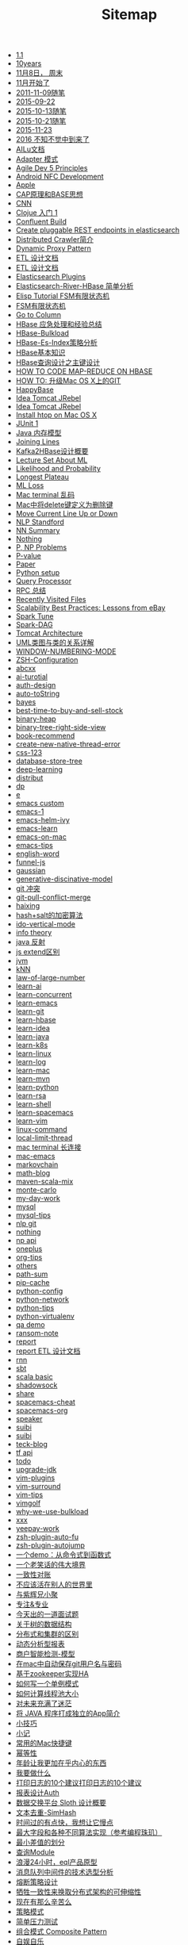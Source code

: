 #+TITLE: Sitemap

- [[file:cracking-code-interview-1.1.org][1.1]]
- [[file:2015-10-25.org][10years]]
- [[file:2015-11-08.org][11月8日， 周末]]
- [[file:2015-11-1.org][11月开始了]]
- [[file:2015-11-09.org][2011-11-09随笔]]
- [[file:2015-09-22.org][2015-09-22]]
- [[file:2015-10-13.org][2015-10-13随笔]]
- [[file:2015-10-21.org][2015-10-21随笔]]
- [[file:2015-11-23.org][2015-11-23]]
- [[file:2016-01-01.org][2016 不知不觉中到来了]]
- [[file:ailu.org][AILu文档]]
- [[file:pattern-adapter.org][Adapter 模式]]
- [[file:agile-dev-5p.org][Agile Dev 5 Principles]]
- [[file:android-nfc-dev.org][Android NFC Development]]
- [[file:apple.org][Apple]]
- [[file:cap-and-base.org][CAP原理和BASE思想]]
- [[file:cnn.org][CNN]]
- [[file:clojure-1.org][Clojue 入门 1]]
- [[file:confluent-build.org][Confluent Build]]
- [[file:es-plugin-develop.org][Create pluggable REST endpoints in elasticsearch]]
- [[file:distributed-crawler.org][Distributed Crawler简介]]
- [[file:dynamic-proxy-patterns.org][Dynamic Proxy Pattern]]
- [[file:etl.org][ETL 设计文档]]
- [[file:etl-bak.org][ETL 设计文档]]
- [[file:es-plugins.org][Elasticsearch Plugins]]
- [[file:es-river.org][Elasticsearch-River-HBase 简单分析]]
- [[file:elisp.org][Elisp Tutorial FSM有限状态机]]
- [[file:fsm.org][FSM有限状态机]]
- [[file:go-to-column.org][Go to Column]]
- [[file:hbase-problem-set.org][HBase 应急处理和经验总结]]
- [[file:hbase-bulkload.org][HBase-Bulkload]]
- [[file:es-simple.org][HBase-Es-Index策略分析]]
- [[file:hbase-basic-concept.org][HBase基本知识]]
- [[file:HBase查询设计.org][HBase查询设计之主键设计]]
- [[file:how-to-code-map-red-on-hbase.org][HOW TO CODE MAP-REDUCE ON HBASE]]
- [[file:upgrade-git-on-mac.org][HOW TO: 升级Mac OS X上的GIT]]
- [[file:happybase.org][HappyBase]]
- [[file:mac-start.org][Idea Tomcat JRebel]]
- [[file:idea-tomcat.org][Idea Tomcat JRebel]]
- [[file:htop-install.org][Install htop on Mac OS X]]
- [[file:junit-1.org][JUnit 1]]
- [[file:java-gc.org][Java 内存模型]]
- [[file:joining-lines.org][Joining Lines]]
- [[file:kafka2hbase.org][Kafka2HBase设计概要]]
- [[file:lecture-set.org][Lecture Set About ML]]
- [[file:likelihood-probability.org][Likelihood and Probability]]
- [[file:problem1.1-longest_plateau.org][Longest Plateau]]
- [[file:ml-loss.org][ML Loss]]
- [[file:terminal-balabala-on-mac.org][Mac terminal 乱码]]
- [[file:macinfo.org][Mac中将delete键定义为删除键]]
- [[file:move-current-line-up-or-down.org][Move Current Line Up or Down]]
- [[file:nlp-stanford.org][NLP Standford]]
- [[file:nn-summary.org][NN Summary]]
- [[file:nothing.org][Nothing]]
- [[file:p-np.org][P, NP Problems]]
- [[file:p-value.org][P-value]]
- [[file:paper.org][Paper]]
- [[file:python-setup.py.org][Python setup]]
- [[file:hbase-es-query.org][Query Processor]]
- [[file:what-is-rpc.org][RPC 总结]]
- [[file:recently-visited-files.org][Recently Visited Files]]
- [[file:ebay-scalability-best-practices.org][Scalability Best Practices: Lessons from eBay]]
- [[file:spark-tune.org][Spark Tune]]
- [[file:spark-dag.org][Spark-DAG]]
- [[file:tomcat-arch.org][Tomcat Architecture]]
- [[file:uml-demo.org][UML类图与类的关系详解]]
- [[file:window-numbering-mode.org][WINDOW-NUMBERING-MODE]]
- [[file:zsh-config.org][ZSH-Configuration]]
- [[file:abcxx.org][abcxx]]
- [[file:ai-turotial.org][ai-turotial]]
- [[file:auth-design.org][auth-design]]
- [[file:auto-toString.org][auto-toString]]
- [[file:bayes.org][bayes]]
- [[file:best-time-to-buy-and-sell-stock.org][best-time-to-buy-and-sell-stock]]
- [[file:binary-heap.org][binary-heap]]
- [[file:binary-tree-right-side-view.org][binary-tree-right-side-view]]
- [[file:book-recommend.org][book-recommend]]
- [[file:create-new-native-thread-error.org][create-new-native-thread-error]]
- [[file:css-123.org][css-123]]
- [[file:database-store-tree.org][database-store-tree]]
- [[file:deep-learning.org][deep-learning]]
- [[file:distribut.org][distribut]]
- [[file:dp.org][dp]]
- [[file:e.org][e]]
- [[file:emacs-custom.org][emacs custom]]
- [[file:emacs-1.org][emacs-1]]
- [[file:emacs-helm-ivy.org][emacs-helm-ivy]]
- [[file:emacs-learn.org][emacs-learn]]
- [[file:emacs-on-mac.org][emacs-on-mac]]
- [[file:emacs-tips.org][emacs-tips]]
- [[file:english-word.org][english-word]]
- [[file:funnel-js.org][funnel-js]]
- [[file:gaussian.org][gaussian]]
- [[file:generative-discinative-model.org][generative-discinative-model]]
- [[file:git-confilct.org][git 冲突]]
- [[file:git-pull-conflict-merge.org][git-pull-conflict-merge]]
- [[file:haixing.org][haixing]]
- [[file:hash-sort-algo.org][hash+salt的加密算法]]
- [[file:ido-vertical-mode.org][ido-vertical-mode]]
- [[file:info-theory.org][info theory]]
- [[file:java-reflect.org][java 反射]]
- [[file:js-extend.org][js extend区别]]
- [[file:jvm.org][jvm]]
- [[file:knn.org][kNN]]
- [[file:law-of-large-number.org][law-of-large-number]]
- [[file:learn-ai.org][learn-ai]]
- [[file:learn-concurrent.org][learn-concurrent]]
- [[file:learn-emacs.org][learn-emacs]]
- [[file:learn-git.org][learn-git]]
- [[file:learn-hbase.org][learn-hbase]]
- [[file:learn-idea.org][learn-idea]]
- [[file:learn-java.org][learn-java]]
- [[file:learn-k8s.org][learn-k8s]]
- [[file:learn-linux.org][learn-linux]]
- [[file:learn-log.org][learn-log]]
- [[file:learn-mac.org][learn-mac]]
- [[file:learn-mvn.org][learn-mvn]]
- [[file:learn-python.org][learn-python]]
- [[file:learn-rsa.org][learn-rsa]]
- [[file:learn-shell.org][learn-shell]]
- [[file:learn-spacemacs.org][learn-spacemacs]]
- [[file:learn-vim.org][learn-vim]]
- [[file:linux-command.org][linux-command]]
- [[file:local-limit-thread.org][local-limit-thread]]
- [[file:mac-terminal-长连接.org][mac terminal 长连接]]
- [[file:mac-emacs.org][mac-emacs]]
- [[file:markovchain.org][markovchain]]
- [[file:math-blog.org][math-blog]]
- [[file:maven-scala-mix.org][maven-scala-mix]]
- [[file:monte-carlo.org][monte-carlo]]
- [[file:my-day-work.org][my-day-work]]
- [[file:mysql.org][mysql]]
- [[file:mysql-tips.org][mysql-tips]]
- [[file:nlp-git.org][nlp git]]
- [[file:2015-10-28.org][nothing]]
- [[file:np-api.org][np api]]
- [[file:oneplus.org][oneplus]]
- [[file:org-tips.org][org-tips]]
- [[file:others.org][others]]
- [[file:path-sum.org][path-sum]]
- [[file:pip-cache.org][pip-cache]]
- [[file:python-config.org][python-config]]
- [[file:python-network.org][python-network]]
- [[file:python-tips.org][python-tips]]
- [[file:python-virtualenv.org][python-virtualenv]]
- [[file:qa-report.org][qa demo]]
- [[file:ransom-note.org][ransom-note]]
- [[file:report.org][report]]
- [[file:dp-erha.org][report ETL 设计文档]]
- [[file:rnn.org][rnn]]
- [[file:sbt.org][sbt]]
- [[file:learnscala.org][scala basic]]
- [[file:shadowsock.org][shadowsock]]
- [[file:share.org][share]]
- [[file:spacemacs-cheat.org][spacemacs-cheat]]
- [[file:spacemacs-org.org][spacemacs-org]]
- [[file:speaker.org][speaker]]
- [[file:2015-11-13.org][suibi]]
- [[file:2015-11-10.org][suibi]]
- [[file:teck-blog.org][teck-blog]]
- [[file:tf-api.org][tf api]]
- [[file:todo.org][todo]]
- [[file:upgrade-jdk.org][upgrade-jdk]]
- [[file:vim-plugins.org][vim-plugins]]
- [[file:vim-surround.org][vim-surround]]
- [[file:vim-tips.org][vim-tips]]
- [[file:vimgolf.org][vimgolf]]
- [[file:why-we-use-bulkload.org][why-we-use-bulkload]]
- [[file:xxx.org][xxx]]
- [[file:yeepay-work.org][yeepay-work]]
- [[file:zsh-plugin-auto-fu.org][zsh-plugin-auto-fu]]
- [[file:zsh-plugin-autojump.org][zsh-plugin-autojump]]
- [[file:fp-demo.org][一个demo：从命令式到函数式]]
- [[file:just-a-joke.org][一个老笑话的伟大境界]]
- [[file:check.org][一致性对账]]
- [[file:2015-11-12.org][不应该活在别人的世界里]]
- [[file:2016-03-12.org][与紫辉兄小聚]]
- [[file:2015-03-14.org][专注&专业]]
- [[file:interview-problem.org][今天出的一道面试题]]
- [[file:tree-structure.org][关于树的数据结构]]
- [[file:分布式和集群的区别.org][分布式和集群的区别]]
- [[file:dynamic-report.org][动态分析型报表]]
- [[file:aegis.org][商户智能检测-模型]]
- [[file:mac-save-git-info.org][在mac中自动保存git用户名与密码]]
- [[file:基于zookeeper实现HA.org][基于zookeeper实现HA]]
- [[file:singleton-design.org][如何写一个单例模式]]
- [[file:cal-threadpool-size.org][如何计算线程池大小]]
- [[file:2015-09-30.org][对未来充满了迷茫]]
- [[file:standalone-app.org][将 JAVA 程序打成独立的App简介]]
- [[file:smart-kill.org][小技巧]]
- [[file:2016-03-16.org][小记]]
- [[file:mac-shortcut.org][常用的Mac快捷键]]
- [[file:幂等性.org][幂等性]]
- [[file:2015-10-27.org][年龄让我更加在乎内心的东西]]
- [[file:do-what.org][我要做什么]]
- [[file:print-log-tips.org][打印日志的10个建议打印日志的10个建议]]
- [[file:auth.org][报表设计Auth]]
- [[file:sloth.org][数据交换平台 Sloth 设计概要]]
- [[file:SimHash文本去重.org][文本去重-SimHash]]
- [[file:2015-11-07.org][时间过的有点快，我想让它慢点]]
- [[file:max-sum-val.org][最大字段和各种不同算法实现（参考编程珠玑）]]
- [[file:最小差值的划分.org][最小差值的划分]]
- [[file:query-platform-design.org][查询Module]]
- [[file:24hours-eql.org][浪漫24小时，eql产品原型]]
- [[file:mq-infos.org][消息队列中间件的技术选型分析]]
- [[file:circuit-breaker-pattern.org][熔断策略设计]]
- [[file:ebaybase-1.org][牺牲一致性来换取分布式架构的可伸缩性]]
- [[file:2015-11-02.org][现在有那么辛苦么]]
- [[file:strategy-pattern.org][策略模式]]
- [[file:简单压力测试.org][简单压力测试]]
- [[file:composite-pattern.org][组合模式 Composite Pattern]]
- [[file:2015-11-11.org][自娱自乐]]
- [[file:2015-10-31.org][计划]]
- [[file:reflection-hack-jar.org][通过反射处理第三方bug]]
- [[file:2015-09-28.org][郁闷的一天]]
- [[file:reset-kafka-offset.org][重置kafka offset]]
- [[file:retry-design.org][重试机制]]
- [[file:2015-11-25.org][随笔]]
- [[file:2015-10-29.org][随笔]]
- [[file:2015-10-24.org][随笔]]
- [[file:2015-10-15.org][随笔]]
- [[file:2015-10-01.org][随笔]]
- [[file:2015-10-09.org][随笔10月10日]]
- [[file:2015-10-11.org][随笔10月11沉默的一天]]
- [[file:2015-10-06.org][随笔10月6日]]
- [[file:2015-09-26.org][随笔2015-09-26]]
- [[file:2015-10-08.org][随笔2015-10-08]]
- [[file:2015-09-27.org][随笔中秋]]
- [[file:2015-10-07.org][随笔回京10月7日]]
- [[file:2015-10-10.org][随笔，好迷茫]]
- [[file:需求分析案例之查询.org][需求分析之查询相关]]
- [[file:eat.org][食物的选择]]
- algo
  - [[file:algo/concept.org][concept]]
  - [[file:algo/learn-algo.org][learn-algo]]
